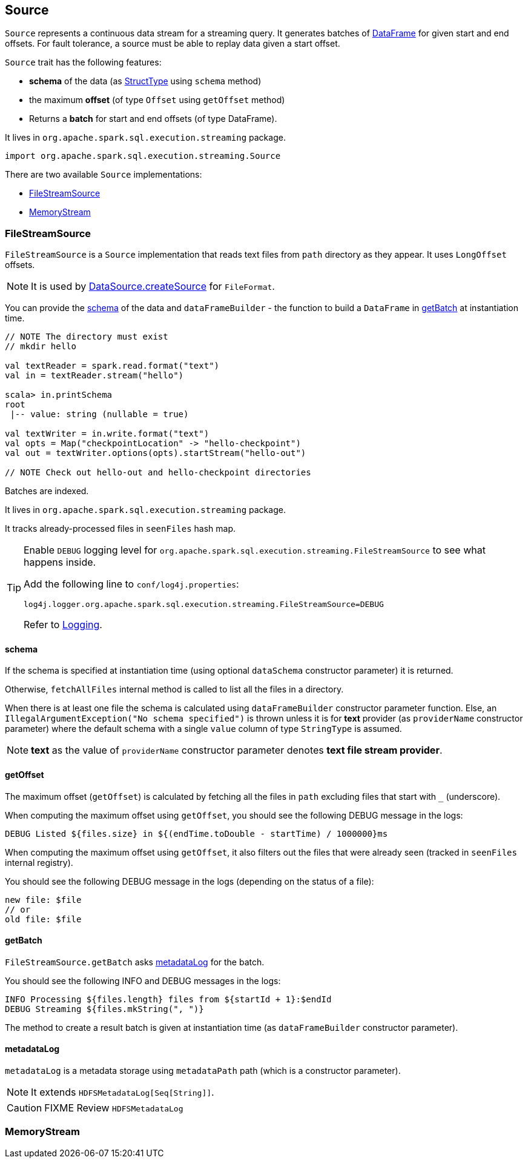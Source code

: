 == Source

`Source` represents a continuous data stream for a streaming query. It generates batches of link:spark-sql-dataframe.adoc[DataFrame] for given start and end offsets. For fault tolerance, a source must be able to replay data given a start offset.

`Source` trait has the following features:

* *schema* of the data (as link:spark-sql-dataframe.adoc#StructType[StructType] using `schema` method)
* the maximum *offset* (of type `Offset` using `getOffset` method)
* Returns a *batch* for start and end offsets (of type DataFrame).

It lives in `org.apache.spark.sql.execution.streaming` package.

[source, scala]
----
import org.apache.spark.sql.execution.streaming.Source
----

There are two available `Source` implementations:

* <<FileStreamSource, FileStreamSource>>
* <<MemoryStream, MemoryStream>>

=== [[FileStreamSource]] FileStreamSource

`FileStreamSource` is a `Source` implementation that reads text files from `path` directory as they appear. It uses `LongOffset` offsets.

NOTE: It is used by link:spark-sql-datasource.adoc#createSource[DataSource.createSource] for `FileFormat`.

You can provide the <<FileStreamSource-schema, schema>> of the data and `dataFrameBuilder` - the function to build a `DataFrame` in <<FileStreamSource-getBatch, getBatch>> at instantiation time.

[source, scala]
----
// NOTE The directory must exist
// mkdir hello

val textReader = spark.read.format("text")
val in = textReader.stream("hello")

scala> in.printSchema
root
 |-- value: string (nullable = true)

val textWriter = in.write.format("text")
val opts = Map("checkpointLocation" -> "hello-checkpoint")
val out = textWriter.options(opts).startStream("hello-out")

// NOTE Check out hello-out and hello-checkpoint directories
----

Batches are indexed.

It lives in `org.apache.spark.sql.execution.streaming` package.

It tracks already-processed files in `seenFiles` hash map.

[TIP]
====
Enable `DEBUG` logging level for `org.apache.spark.sql.execution.streaming.FileStreamSource` to see what happens inside.

Add the following line to `conf/log4j.properties`:

```
log4j.logger.org.apache.spark.sql.execution.streaming.FileStreamSource=DEBUG
```

Refer to link:spark-logging.adoc[Logging].
====

==== [[FileStreamSource-schema]] schema

If the schema is specified at instantiation time (using optional `dataSchema` constructor parameter) it is returned.

Otherwise, `fetchAllFiles` internal method is called to list all the files in a directory.

When there is at least one file the schema is calculated using `dataFrameBuilder` constructor parameter function. Else, an `IllegalArgumentException("No schema specified")` is thrown unless it is for *text* provider (as `providerName` constructor parameter) where the default schema with a single `value` column of type `StringType` is assumed.

NOTE: *text* as the value of `providerName` constructor parameter denotes *text file stream provider*.

==== [[FileStreamSource-getOffset]] getOffset

The maximum offset (`getOffset`) is calculated by fetching all the files in `path` excluding files that start with `_` (underscore).

When computing the maximum offset using `getOffset`, you should see the following DEBUG message in the logs:

```
DEBUG Listed ${files.size} in ${(endTime.toDouble - startTime) / 1000000}ms
```

When computing the maximum offset using `getOffset`, it also filters out the files that were already seen (tracked in `seenFiles` internal registry).

You should see the following DEBUG message in the logs (depending on the status of a file):

```
new file: $file
// or
old file: $file
```

==== [[FileStreamSource-getBatch]] getBatch

`FileStreamSource.getBatch` asks <<FileStreamSource-metadataLog, metadataLog>> for the batch.

You should see the following INFO and DEBUG messages in the logs:

```
INFO Processing ${files.length} files from ${startId + 1}:$endId
DEBUG Streaming ${files.mkString(", ")}
```

The method to create a result batch is given at instantiation time (as `dataFrameBuilder` constructor parameter).

==== [[FileStreamSource-metadataLog]] metadataLog

`metadataLog` is a metadata storage using `metadataPath` path (which is a constructor parameter).

NOTE: It extends `HDFSMetadataLog[Seq[String]]`.

CAUTION: FIXME Review `HDFSMetadataLog`

=== [[MemoryStream]] MemoryStream
